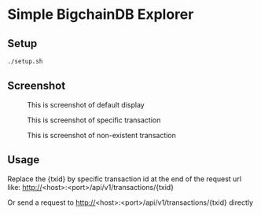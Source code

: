 * Simple BigchainDB Explorer
** Setup
   #+BEGIN_SRC sh
   ./setup.sh
   #+END_SRC
** Screenshot
   #+CAPTION: This is screenshot of default display
   #+NAME:  fig:screenshot1
   [[./screenshot/screenshot1.png]]
   #+CAPTION: This is screenshot of specific transaction
   #+NAME:  fig:screenshot2
   [[./screenshot/screenshot2.png]]
   #+CAPTION: This is screenshot of non-existent transaction
   [[./screenshot/screenshot3.png]]

** Usage
   Replace the {txid} by specific transaction id at the end of the request url like:
   http://<host>:<port>/api/v1/transactions/{txid}

   Or send a request to http://<host>:<port>/api/v1/transactions/{txid} directly
